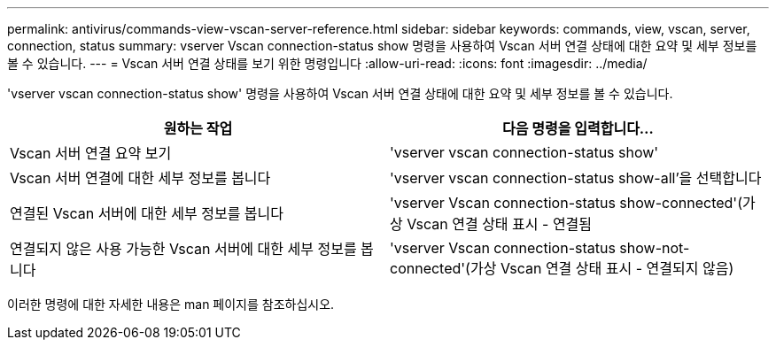 ---
permalink: antivirus/commands-view-vscan-server-reference.html 
sidebar: sidebar 
keywords: commands, view, vscan, server, connection, status 
summary: vserver Vscan connection-status show 명령을 사용하여 Vscan 서버 연결 상태에 대한 요약 및 세부 정보를 볼 수 있습니다. 
---
= Vscan 서버 연결 상태를 보기 위한 명령입니다
:allow-uri-read: 
:icons: font
:imagesdir: ../media/


[role="lead"]
'vserver vscan connection-status show' 명령을 사용하여 Vscan 서버 연결 상태에 대한 요약 및 세부 정보를 볼 수 있습니다.

|===
| 원하는 작업 | 다음 명령을 입력합니다... 


 a| 
Vscan 서버 연결 요약 보기
 a| 
'vserver vscan connection-status show'



 a| 
Vscan 서버 연결에 대한 세부 정보를 봅니다
 a| 
'vserver vscan connection-status show-all'을 선택합니다



 a| 
연결된 Vscan 서버에 대한 세부 정보를 봅니다
 a| 
'vserver Vscan connection-status show-connected'(가상 Vscan 연결 상태 표시 - 연결됨



 a| 
연결되지 않은 사용 가능한 Vscan 서버에 대한 세부 정보를 봅니다
 a| 
'vserver Vscan connection-status show-not-connected'(가상 Vscan 연결 상태 표시 - 연결되지 않음)

|===
이러한 명령에 대한 자세한 내용은 man 페이지를 참조하십시오.
